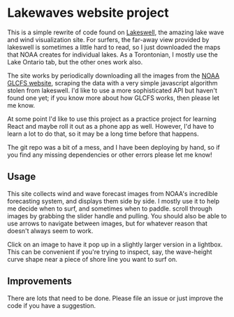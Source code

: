 * Lakewaves website project

This is a simple rewrite of code found on [[https://lakeswell.com][Lakeswell]], the amazing lake wave and wind visualization site.  For surfers, the far-away view provided by lakeswell is sometimes a little hard to read, so I just downloaded the maps that NOAA creates for individual lakes. As a Torontonian, I mostly use the Lake Ontario tab, but the other ones work also.  

The site works by periodically downloading all the images from the [[https://www.glerl.noaa.gov//res/glcfs/][NOAA GLCFS website]], scraping the data with a very simple javascript algorithm stolen from lakeswell.  I'd like to use a more sophisticated API but haven't found one yet; if you know more about how GLCFS works, then please let me know.  

At some point I'd like to use this project as a practice project for learning React and maybe roll it out as a phone app as well. However, I'd have to learn a lot to do that, so it may be a long time before that happens.

The git repo was a bit of a mess, and I have been deploying by hand, so if you find any missing dependencies or other errors please let me know!

** Usage
This site collects wind and wave forecast images from NOAA's incredible forecasting system, and displays them side by side. I mostly use it to help me decide when to surf, and sometimes when to paddle.  scroll through images by grabbing the slider handle and pulling.  You should also be able to use arrows to navigate between images, but for whatever reason that doesn't always seem to work.  

Click on an image to have it pop up in a slightly larger version in a lightbox. This can be convenient if you're trying to inspect, say, the wave-height curve shape near a piece of shore line you want to surf on.  

** Improvements

There are lots that need to be done.  Please file an issue or just improve the code if you have a suggestion.  

